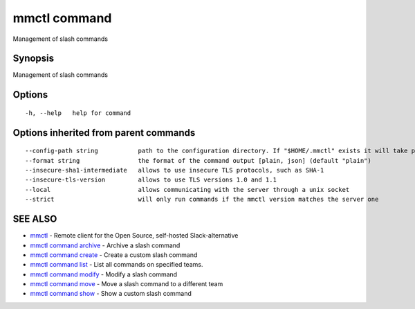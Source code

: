 .. _mmctl_command:

mmctl command
-------------

Management of slash commands

Synopsis
~~~~~~~~


Management of slash commands

Options
~~~~~~~

::

  -h, --help   help for command

Options inherited from parent commands
~~~~~~~~~~~~~~~~~~~~~~~~~~~~~~~~~~~~~~

::

      --config-path string           path to the configuration directory. If "$HOME/.mmctl" exists it will take precedence over the default value (default "$XDG_CONFIG_HOME")
      --format string                the format of the command output [plain, json] (default "plain")
      --insecure-sha1-intermediate   allows to use insecure TLS protocols, such as SHA-1
      --insecure-tls-version         allows to use TLS versions 1.0 and 1.1
      --local                        allows communicating with the server through a unix socket
      --strict                       will only run commands if the mmctl version matches the server one

SEE ALSO
~~~~~~~~

* `mmctl <mmctl.rst>`_ 	 - Remote client for the Open Source, self-hosted Slack-alternative
* `mmctl command archive <mmctl_command_archive.rst>`_ 	 - Archive a slash command
* `mmctl command create <mmctl_command_create.rst>`_ 	 - Create a custom slash command
* `mmctl command list <mmctl_command_list.rst>`_ 	 - List all commands on specified teams.
* `mmctl command modify <mmctl_command_modify.rst>`_ 	 - Modify a slash command
* `mmctl command move <mmctl_command_move.rst>`_ 	 - Move a slash command to a different team
* `mmctl command show <mmctl_command_show.rst>`_ 	 - Show a custom slash command

